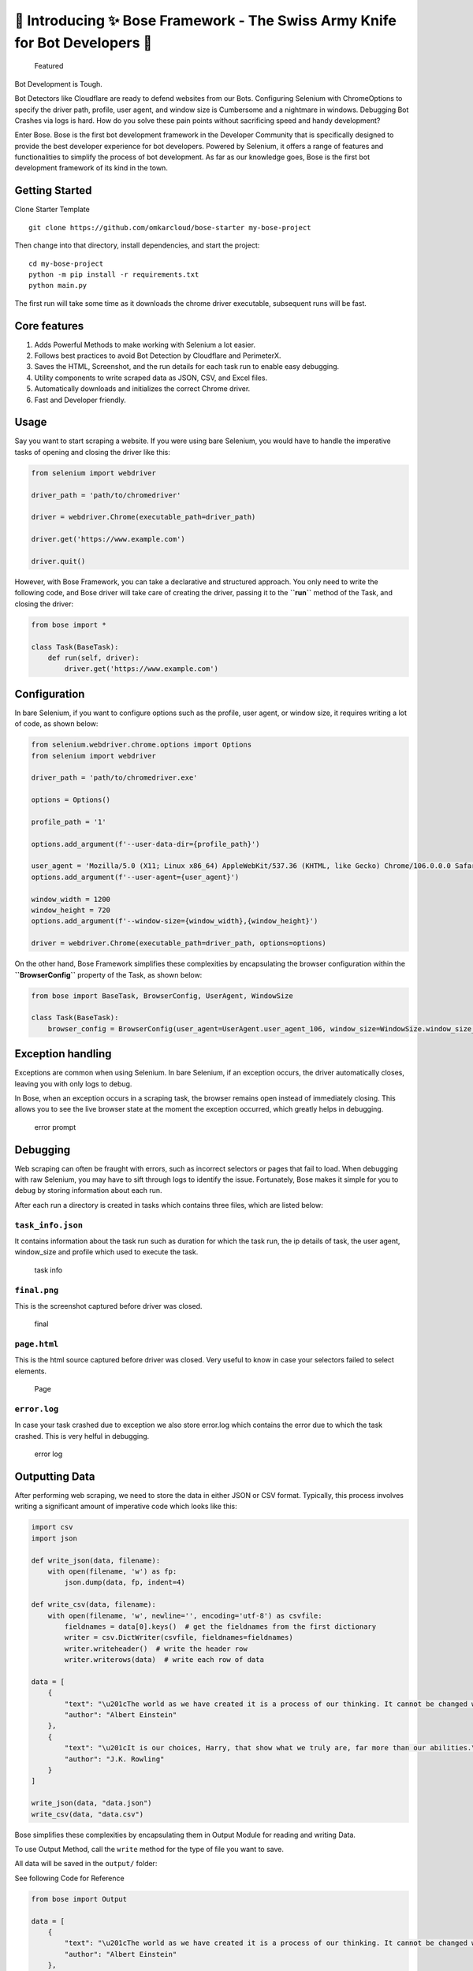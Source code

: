 🚀 Introducing ✨ Bose Framework - The Swiss Army Knife for Bot Developers 🤖
=============================================================================

.. figure:: https://www.omkar.cloud/bose/assets/images/featured-0bacb14445a1b4cf367c10cd01454000.jpg
   :alt: Featured

   Featured

Bot Development is Tough.

Bot Detectors like Cloudflare are ready to defend websites from our
Bots. Configuring Selenium with ChromeOptions to specify the driver
path, profile, user agent, and window size is Cumbersome and a nightmare
in windows. Debugging Bot Crashes via logs is hard. How do you solve
these pain points without sacrificing speed and handy development?

Enter Bose. Bose is the first bot development framework in the Developer
Community that is specifically designed to provide the best developer
experience for bot developers. Powered by Selenium, it offers a range of
features and functionalities to simplify the process of bot development.
As far as our knowledge goes, Bose is the first bot development
framework of its kind in the town.

Getting Started
---------------

Clone Starter Template

::

   git clone https://github.com/omkarcloud/bose-starter my-bose-project

Then change into that directory, install dependencies, and start the
project:

::

   cd my-bose-project
   python -m pip install -r requirements.txt
   python main.py

The first run will take some time as it downloads the chrome driver
executable, subsequent runs will be fast.

Core features
-------------

1. Adds Powerful Methods to make working with Selenium a lot easier.
2. Follows best practices to avoid Bot Detection by Cloudflare and
   PerimeterX.
3. Saves the HTML, Screenshot, and the run details for each task run to
   enable easy debugging.
4. Utility components to write scraped data as JSON, CSV, and Excel
   files.
5. Automatically downloads and initializes the correct Chrome driver.
6. Fast and Developer friendly.

Usage
-----

Say you want to start scraping a website. If you were using bare
Selenium, you would have to handle the imperative tasks of opening and
closing the driver like this:

.. code:: python

   from selenium import webdriver

   driver_path = 'path/to/chromedriver'

   driver = webdriver.Chrome(executable_path=driver_path)

   driver.get('https://www.example.com')

   driver.quit()

However, with Bose Framework, you can take a declarative and structured
approach. You only need to write the following code, and Bose driver
will take care of creating the driver, passing it to the **``run``**
method of the Task, and closing the driver:

.. code:: python

   from bose import *
           
   class Task(BaseTask):
       def run(self, driver):
           driver.get('https://www.example.com')

Configuration
-------------

In bare Selenium, if you want to configure options such as the profile,
user agent, or window size, it requires writing a lot of code, as shown
below:

.. code:: python

   from selenium.webdriver.chrome.options import Options
   from selenium import webdriver

   driver_path = 'path/to/chromedriver.exe'

   options = Options()

   profile_path = '1'

   options.add_argument(f'--user-data-dir={profile_path}')

   user_agent = 'Mozilla/5.0 (X11; Linux x86_64) AppleWebKit/537.36 (KHTML, like Gecko) Chrome/106.0.0.0 Safari/537.37")'
   options.add_argument(f'--user-agent={user_agent}')

   window_width = 1200
   window_height = 720
   options.add_argument(f'--window-size={window_width},{window_height}')

   driver = webdriver.Chrome(executable_path=driver_path, options=options)

On the other hand, Bose Framework simplifies these complexities by
encapsulating the browser configuration within the **``BrowserConfig``**
property of the Task, as shown below:

.. code:: python

   from bose import BaseTask, BrowserConfig, UserAgent, WindowSize

   class Task(BaseTask):
       browser_config = BrowserConfig(user_agent=UserAgent.user_agent_106, window_size=WindowSize.window_size_1280_720, profile=1)

Exception handling
------------------

Exceptions are common when using Selenium. In bare Selenium, if an
exception occurs, the driver automatically closes, leaving you with only
logs to debug.

In Bose, when an exception occurs in a scraping task, the browser
remains open instead of immediately closing. This allows you to see the
live browser state at the moment the exception occurred, which greatly
helps in debugging.

.. figure:: https://www.omkar.cloud/bose/assets/images/error-prompt-83de79e560f129197afb9f831d388383.png
   :alt: error prompt

   error prompt

Debugging
---------

Web scraping can often be fraught with errors, such as incorrect
selectors or pages that fail to load. When debugging with raw Selenium,
you may have to sift through logs to identify the issue. Fortunately,
Bose makes it simple for you to debug by storing information about each
run.

After each run a directory is created in tasks which contains three
files, which are listed below:

``task_info.json``
~~~~~~~~~~~~~~~~~~

It contains information about the task run such as duration for which
the task run, the ip details of task, the user agent, window_size and
profile which used to execute the task.

.. figure:: https://www.omkar.cloud/bose/assets/images/task-info-1ad8d89552138e2edc900434144dfbe0.png
   :alt: task info

   task info

``final.png``
~~~~~~~~~~~~~

This is the screenshot captured before driver was closed.

.. figure:: https://www.omkar.cloud/bose/assets/images/final-d2ca24d2717d17576eb8233ad0cd2b10.png
   :alt: final

   final

``page.html``
~~~~~~~~~~~~~

This is the html source captured before driver was closed. Very useful
to know in case your selectors failed to select elements.

.. figure:: https://www.omkar.cloud/bose/assets/images/page-cffce10976b4bf201b49a479c2340075.png
   :alt: Page

   Page

``error.log``
~~~~~~~~~~~~~

In case your task crashed due to exception we also store error.log which
contains the error due to which the task crashed. This is very helful in
debugging.

.. figure:: https://www.omkar.cloud/bose/assets/images/error-log-9ebb09dca133b2d7df1ae6cfc67df909.png
   :alt: error log

   error log

Outputting Data
---------------

After performing web scraping, we need to store the data in either JSON
or CSV format. Typically, this process involves writing a significant
amount of imperative code which looks like this:

.. code:: python

   import csv
   import json

   def write_json(data, filename):
       with open(filename, 'w') as fp:
           json.dump(data, fp, indent=4)

   def write_csv(data, filename):
       with open(filename, 'w', newline='', encoding='utf-8') as csvfile:
           fieldnames = data[0].keys()  # get the fieldnames from the first dictionary
           writer = csv.DictWriter(csvfile, fieldnames=fieldnames)
           writer.writeheader()  # write the header row
           writer.writerows(data)  # write each row of data

   data = [
       {
           "text": "\u201cThe world as we have created it is a process of our thinking. It cannot be changed without changing our thinking.\u201d",
           "author": "Albert Einstein"
       },
       {
           "text": "\u201cIt is our choices, Harry, that show what we truly are, far more than our abilities.\u201d",
           "author": "J.K. Rowling"
       }
   ]

   write_json(data, "data.json")
   write_csv(data, "data.csv")

Bose simplifies these complexities by encapsulating them in Output
Module for reading and writing Data.

To use Output Method, call the ``write`` method for the type of file you
want to save.

All data will be saved in the ``output/`` folder:

See following Code for Reference

.. code:: python

   from bose import Output

   data = [
       {
           "text": "\u201cThe world as we have created it is a process of our thinking. It cannot be changed without changing our thinking.\u201d",
           "author": "Albert Einstein"
       },
       {
           "text": "\u201cIt is our choices, Harry, that show what we truly are, far more than our abilities.\u201d",
           "author": "J.K. Rowling"
       }
   ]

   Output.write_json(data, "data.json")
   Output.write_csv(data, "data.csv")

Undetected Driver
-----------------

`Ultrafunkamsterdam <https://github.com/ultrafunkamsterdam>`__ created
a `ChromeDriver <https://github.com/ultrafunkamsterdam/undetected-chromedriver>`__ that
has excellent support for bypassing **all major bot detection
systems** such as Distil, Datadome, Cloudflare, and others.

Bose recognized the importance of bypassing bot detections and provides
in built support for
`Ultrafunkamsterdam’s <https://github.com/ultrafunkamsterdam>`__
`Undetected
Driver <https://github.com/ultrafunkamsterdam/undetected-chromedriver>`__

Using the Undetected Driver in Bose Framework is as simple as passing
the **``use_undetected_driver``** option to the **``BrowserConfig``**,
like so:

.. code:: python

   from bose import BaseTask, BrowserConfig

   class Task(BaseTask):
       browser_config = BrowserConfig(use_undetected_driver=True)

LocalStorage
------------

Just like how modern browsers have a local storage module, Bose has also
incorporated the same concept in its framework.

You can import the LocalStorage object from Bose to persist data across
browser runs, which is extremely useful when scraping large amounts of
data.

The data is stored in a file named ``local_storage.json`` in the root
directory of your project. Here’s how you can use it:

.. code:: python

   from bose import LocalStorage

   LocalStorage.set_item("pages", 5)
   print(LocalStorage.get_item("pages"))

Boss Driver
-----------

The driver you receive in the **``run``** method of the Task is an
extended version of Selenium that adds powerful methods to make working
with Selenium much easier. Some of the popular methods added to the
Selenium driver by Bose Framework are:

Bose is an excellent framework that simplifies the boring parts of
Selenium and web scraping.

Wish you best of Luck and Happy Bot Development with Bose Framework!

Learn More
----------

To learn about Bose Bot Development Framework in detail, read the Bose
docs at https://www.omkar.cloud/bose/

--------------

If Bose Framework helped in Bot Development, please take a moment to `star the repository <https://github.com/omkarcloud/bose>`__. Your act of starring will help developers in discovering our Repository and contribute towards helping fellow developers in Bot Development. Dhanyawad 🙏! Vande Mataram!
~~~~~~~~~~~~~~~~~~~~~~~~~~~~~~~~~~~~~~~~~~~~~~~~~~~~~~~~~~~~~~~~~~~~~~~~~~~~~~~~~~~~~~~~~~~~~~~~~~~~~~~~~~~~~~~~~~~~~~~~~~~~~~~~~~~~~~~~~~~~~~~~~~~~~~~~~~~~~~~~~~~~~~~~~~~~~~~~~~~~~~~~~~~~~~~~~~~~~~~~~~~~~~~~~~~~~~~~~~~~~~~~~~~~~~~~~~~~~~~~~~~~~~~~~~~~~~~~~~~~~~~~~~~~~~~~~~~~~~~~~~~~~~~~~~~~~~~~~~~~

